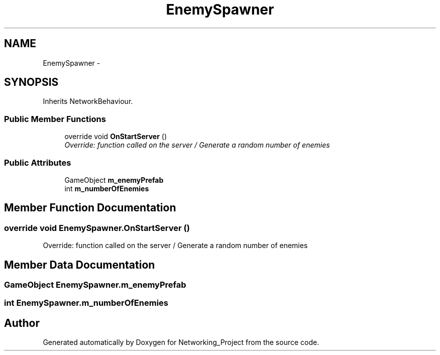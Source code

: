 .TH "EnemySpawner" 3 "Thu Mar 9 2017" "Networking_Project" \" -*- nroff -*-
.ad l
.nh
.SH NAME
EnemySpawner \- 
.SH SYNOPSIS
.br
.PP
.PP
Inherits NetworkBehaviour\&.
.SS "Public Member Functions"

.in +1c
.ti -1c
.RI "override void \fBOnStartServer\fP ()"
.br
.RI "\fIOverride: function called on the server / Generate a random number of enemies \fP"
.in -1c
.SS "Public Attributes"

.in +1c
.ti -1c
.RI "GameObject \fBm_enemyPrefab\fP"
.br
.ti -1c
.RI "int \fBm_numberOfEnemies\fP"
.br
.in -1c
.SH "Member Function Documentation"
.PP 
.SS "override void EnemySpawner\&.OnStartServer ()"

.PP
Override: function called on the server / Generate a random number of enemies 
.SH "Member Data Documentation"
.PP 
.SS "GameObject EnemySpawner\&.m_enemyPrefab"

.SS "int EnemySpawner\&.m_numberOfEnemies"


.SH "Author"
.PP 
Generated automatically by Doxygen for Networking_Project from the source code\&.
